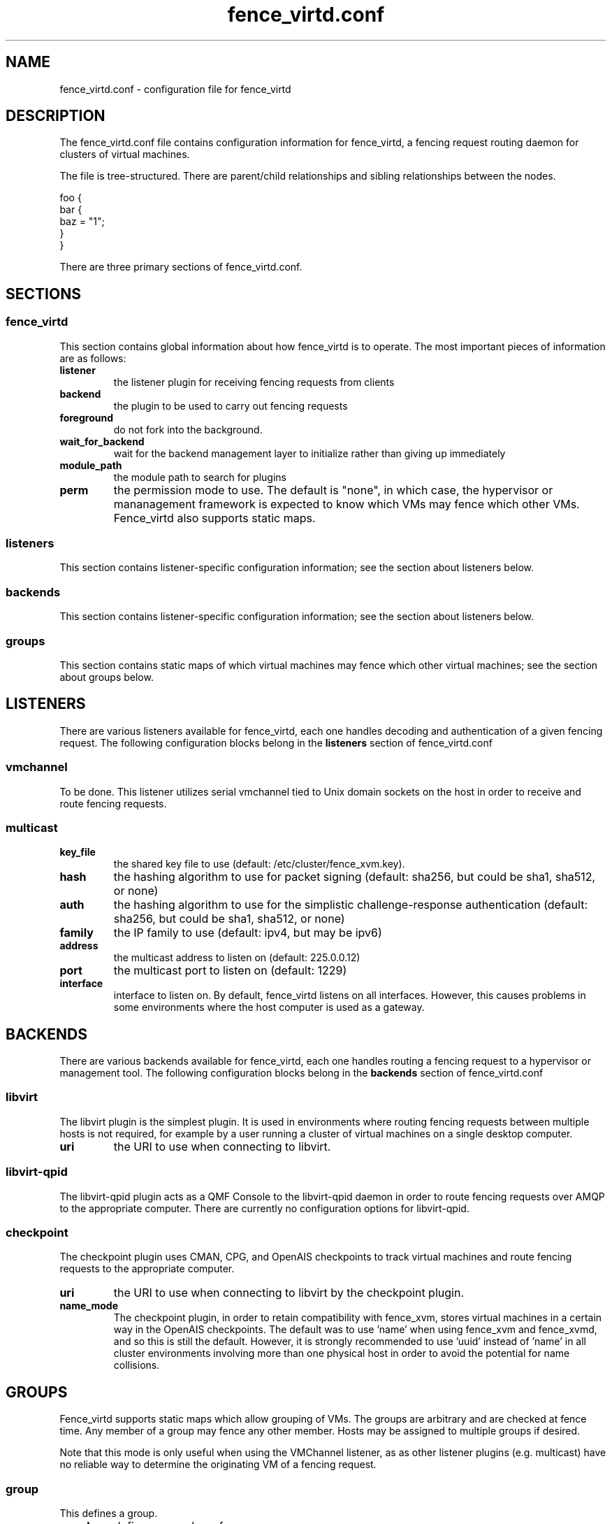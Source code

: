 .TH fence_virtd.conf 5

.SH NAME
fence_virtd.conf - configuration file for fence_virtd

.SH DESCRIPTION

The fence_virtd.conf file contains configuration information for fence_virtd,
a fencing request routing daemon for clusters of virtual machines.

The file is tree-structured.  There are parent/child relationships and sibling
relationships between the nodes.

  foo {
    bar {
      baz = "1";
    }
  }

There are three primary sections of fence_virtd.conf.

.SH SECTIONS
.SS fence_virtd

This section contains global information about how fence_virtd is to operate.
The most important pieces of information are as follows:

.TP
.B listener
.
the listener plugin for receiving fencing requests from clients

.TP
.B backend
.
the plugin to be used to carry out fencing requests

.TP
.B foreground
.
do not fork into the background.

.TP
.B wait_for_backend
.
wait for the backend management layer to initialize rather than giving up immediately

.TP
.B module_path
.
the module path to search for plugins

.TP
.B perm
.
the permission mode to use.  The default is "none", in which case, the 
hypervisor or mananagement framework is expected to know which VMs may
fence which other VMs.  Fence_virtd also supports static maps.


.SS listeners

This section contains listener-specific configuration information; see the
section about listeners below.

.SS backends

This section contains listener-specific configuration information; see the
section about listeners below.

.SS groups

This section contains static maps of which virtual machines may fence
which other virtual machines; see the
section about groups below.


.SH LISTENERS

There are various listeners available for fence_virtd, each one handles
decoding and authentication of a given fencing request.  The following 
configuration blocks belong in the \fBlisteners\fP section of fence_virtd.conf

.SS vmchannel
To be done.  This listener utilizes serial vmchannel tied to Unix domain
sockets on the host in order to receive and route fencing requests.

.SS multicast
.TP
.B key_file
.
the shared key file to use (default: /etc/cluster/fence_xvm.key).

.TP
.B hash
.
the hashing algorithm to use for packet signing (default: sha256, but could
be sha1, sha512, or none)

.TP
.B auth
.
the hashing algorithm to use for the simplistic challenge-response authentication
(default: sha256, but could be sha1, sha512, or none)

.TP
.B family
.
the IP family to use (default: ipv4, but may be ipv6)

.TP
.B address
.
the multicast address to listen on (default: 225.0.0.12)

.TP
.B port
.
the multicast port to listen on (default: 1229)

.TP
.B interface
.
interface to listen on.  By default, fence_virtd listens on all interfaces.
However, this causes problems in some environments where the host computer
is used as a gateway.


.SH BACKENDS

There are various backends available for fence_virtd, each one handles
routing a fencing request to a hypervisor or management tool.  The following 
configuration blocks belong in the \fBbackends\fP section of fence_virtd.conf

.SS libvirt

The libvirt plugin is the simplest plugin.  It is used in environments where
routing fencing requests between multiple hosts is not required, for example
by a user running a cluster of virtual machines on a single desktop computer.

.TP
.B uri
.
the URI to use when connecting to libvirt.

.SS libvirt-qpid

The libvirt-qpid plugin acts as a QMF Console to the libvirt-qpid daemon in
order to route fencing requests over AMQP to the appropriate computer.  There
are currently no configuration options for libvirt-qpid.

.SS checkpoint

The checkpoint plugin uses CMAN, CPG, and OpenAIS checkpoints to track virtual
machines and route fencing requests to the appropriate computer.

.TP
.B uri
.
the URI to use when connecting to libvirt by the checkpoint plugin.

.TP
.B name_mode
.
The checkpoint plugin, in order to retain compatibility with fence_xvm,
stores virtual machines in a certain way in the OpenAIS checkpoints.  The
default was to use 'name' when using fence_xvm and fence_xvmd, and so this
is still the default.  However, it is strongly recommended to use 'uuid'
instead of 'name' in all cluster environments involving more than one
physical host in order to avoid the potential for name collisions.

.SH GROUPS

Fence_virtd supports static maps which allow grouping of VMs.  The
groups are arbitrary and are checked at fence time.  Any member of
a group may fence any other member.  Hosts may be assigned to multiple
groups if desired.

Note that this mode is only useful when using the VMChannel listener, as
as other listener plugins (e.g. multicast) have no reliable way to determine
the originating VM of a fencing request.

.SS group

This defines a group.

.TP
.B member
.
defines a member of a group.


.SH EXAMPLE

 fence_virtd {
  listener = "multicast";
  backend = "checkpoint";
 }

 # this is the listeners section

 listeners {
  multicast {
   key_file = "/etc/cluster/fence_xvm.key";
  }
 }

 backends {
  libvirt { 
   uri = "qemu:///system";
  }
 }
 
 groups {
  group {
   member = "44179d3f-6c63-474f-a212-20c8b4b25b16";
   member = "1ce02c4b-dfa1-42cb-b5b1-f0b1091ece60";
  }
 }

.SH SEE ALSO
fence_virtd(8)
